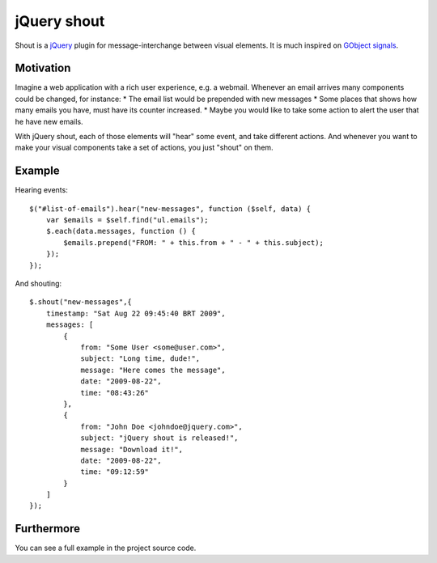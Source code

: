 jQuery shout
============

Shout is a `jQuery <http://jquery.com>`_ plugin for message-interchange between visual elements.
It is much inspired on `GObject signals <http://library.gnome.org/devel/gobject/stable/gobject-Signals.html>`_.

Motivation
----------

Imagine a web application with a rich user experience, e.g. a webmail.
Whenever an email arrives many components could be changed, for instance:
* The email list would be prepended with new messages
* Some places that shows how many emails you have, must have its counter increased.
* Maybe you would like to take some action to alert the user that he have new emails.

With jQuery shout, each of those elements will "hear" some event, and take different actions.
And whenever you want to make your visual components take a set of actions, you just "shout" on them.

Example
-------

Hearing events::

    $("#list-of-emails").hear("new-messages", function ($self, data) {
        var $emails = $self.find("ul.emails");
        $.each(data.messages, function () {
            $emails.prepend("FROM: " + this.from + " - " + this.subject);
        });
    });

And shouting::

    $.shout("new-messages",{
        timestamp: "Sat Aug 22 09:45:40 BRT 2009",
        messages: [
            {
                from: "Some User <some@user.com>",
                subject: "Long time, dude!",
                message: "Here comes the message",
                date: "2009-08-22",
                time: "08:43:26"
            },
            {
                from: "John Doe <johndoe@jquery.com>",
                subject: "jQuery shout is released!",
                message: "Download it!",
                date: "2009-08-22",
                time: "09:12:59"
            }
        ]
    });


Furthermore
-----------

You can see a full example in the project source code.
